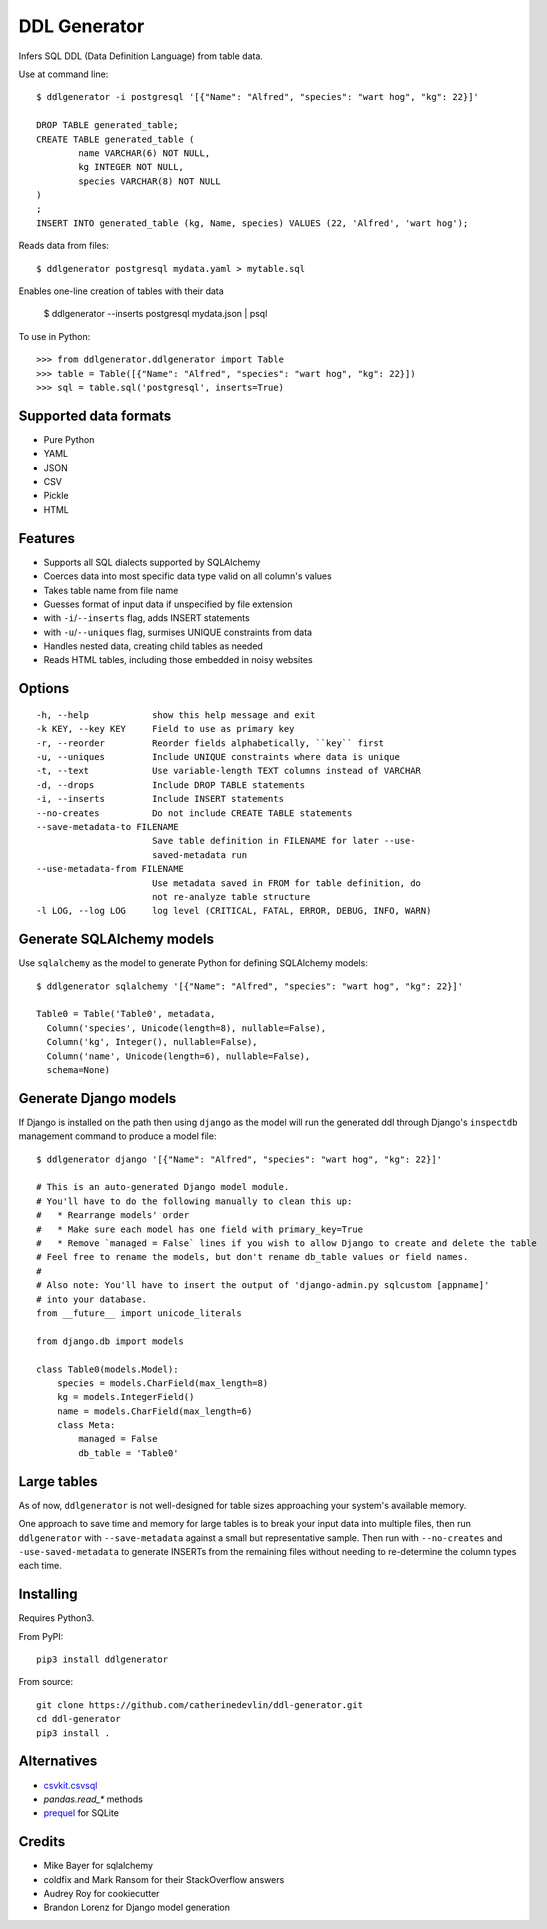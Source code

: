 =============
DDL Generator
=============

Infers SQL DDL (Data Definition Language) from table data.

Use at command line::

    $ ddlgenerator -i postgresql '[{"Name": "Alfred", "species": "wart hog", "kg": 22}]'

    DROP TABLE generated_table;
    CREATE TABLE generated_table (
	    name VARCHAR(6) NOT NULL, 
	    kg INTEGER NOT NULL, 
	    species VARCHAR(8) NOT NULL 
    )
    ;
    INSERT INTO generated_table (kg, Name, species) VALUES (22, 'Alfred', 'wart hog');
    
Reads data from files::

    $ ddlgenerator postgresql mydata.yaml > mytable.sql

Enables one-line creation of tables with their data

    $ ddlgenerator --inserts postgresql mydata.json | psql 

To use in Python::

    >>> from ddlgenerator.ddlgenerator import Table
    >>> table = Table([{"Name": "Alfred", "species": "wart hog", "kg": 22}])
    >>> sql = table.sql('postgresql', inserts=True)

Supported data formats
----------------------

- Pure Python
- YAML
- JSON
- CSV
- Pickle
- HTML

Features
--------

- Supports all SQL dialects supported by SQLAlchemy
- Coerces data into most specific data type valid on all column's values
- Takes table name from file name
- Guesses format of input data if unspecified by file extension
- with ``-i``/``--inserts`` flag, adds INSERT statements
- with ``-u``/``--uniques`` flag, surmises UNIQUE constraints from data
- Handles nested data, creating child tables as needed
- Reads HTML tables, including those embedded in noisy websites

Options
-------

::

      -h, --help            show this help message and exit
      -k KEY, --key KEY     Field to use as primary key
      -r, --reorder         Reorder fields alphabetically, ``key`` first
      -u, --uniques         Include UNIQUE constraints where data is unique
      -t, --text            Use variable-length TEXT columns instead of VARCHAR
      -d, --drops           Include DROP TABLE statements
      -i, --inserts         Include INSERT statements
      --no-creates          Do not include CREATE TABLE statements
      --save-metadata-to FILENAME
			    Save table definition in FILENAME for later --use-
			    saved-metadata run
      --use-metadata-from FILENAME
			    Use metadata saved in FROM for table definition, do
			    not re-analyze table structure
      -l LOG, --log LOG     log level (CRITICAL, FATAL, ERROR, DEBUG, INFO, WARN)

Generate SQLAlchemy models
--------------------------

Use ``sqlalchemy`` as the model to generate Python for defining SQLAlchemy
models::

    $ ddlgenerator sqlalchemy '[{"Name": "Alfred", "species": "wart hog", "kg": 22}]'

    Table0 = Table('Table0', metadata, 
      Column('species', Unicode(length=8), nullable=False), 
      Column('kg', Integer(), nullable=False), 
      Column('name', Unicode(length=6), nullable=False), 
      schema=None)

Generate Django models
----------------------

If Django is installed on the path then using ``django`` as the model will run the
generated ddl through Django's ``inspectdb`` management command to produce a model
file::

    $ ddlgenerator django '[{"Name": "Alfred", "species": "wart hog", "kg": 22}]'

    # This is an auto-generated Django model module.
    # You'll have to do the following manually to clean this up:
    #   * Rearrange models' order
    #   * Make sure each model has one field with primary_key=True
    #   * Remove `managed = False` lines if you wish to allow Django to create and delete the table
    # Feel free to rename the models, but don't rename db_table values or field names.
    #
    # Also note: You'll have to insert the output of 'django-admin.py sqlcustom [appname]'
    # into your database.
    from __future__ import unicode_literals

    from django.db import models

    class Table0(models.Model):
        species = models.CharField(max_length=8)
        kg = models.IntegerField()
        name = models.CharField(max_length=6)
        class Meta:
            managed = False
            db_table = 'Table0'

Large tables
------------

As of now, ``ddlgenerator`` is not well-designed for table sizes approaching
your system's available memory.

One approach to save time and memory for large tables is to break your input data into multiple
files, then run ``ddlgenerator`` with ``--save-metadata`` against a small 
but representative sample.  Then run with ``--no-creates`` and ``-use-saved-metadata``
to generate INSERTs from the remaining files without needing to re-determine the
column types each time.

Installing
----------

Requires Python3.

From PyPI::

    pip3 install ddlgenerator

From source::

    git clone https://github.com/catherinedevlin/ddl-generator.git
    cd ddl-generator
    pip3 install .

Alternatives
------------

* `csvkit.csvsql <https://csvkit.readthedocs.org/en/0.7.3/scripts/csvsql.html>`_
* `pandas.read_*` methods
* `prequel <https://github.com/timClicks/prequel.git>`_ for SQLite

Credits
-------

- Mike Bayer for sqlalchemy
- coldfix and Mark Ransom for their StackOverflow answers
- Audrey Roy for cookiecutter
- Brandon Lorenz for Django model generation



